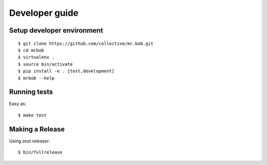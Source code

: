 .. highlight:: bash

Developer guide
===============

Setup developer environment
---------------------------

::

    $ git clone https://github.com/collective/mr.bob.git
    $ cd mrbob
    $ virtualenv .
    $ source bin/activate
    $ pip install -e . [test,development]
    $ mrbob --help


Running tests
-------------

Easy as::

    $ make test


Making a Release
----------------

Using `zest.releaser`::

    $ bin/fullrelease

